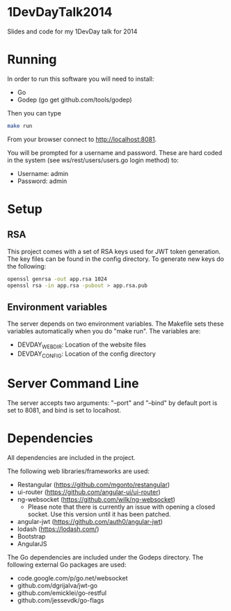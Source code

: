 * 1DevDayTalk2014
Slides and code for my 1DevDay talk for 2014

* Running
In order to run this software you will need to install:
   - Go
   - Godep (go get github.com/tools/godep)

Then you can type
#+BEGIN_SRC sh
make run
#+END_SRC

From your browser connect to [[http://localhost:8081]].

You will be prompted for a username and password. These are hard coded
in the system (see ws/rest/users/users.go login method) to:
    - Username: admin
    - Password: admin

* Setup

** RSA
This project comes with a set of RSA keys used for JWT token
generation. The key files can be found in the config directory. To
generate new keys do the following:

#+BEGIN_SRC sh
openssl genrsa -out app.rsa 1024
openssl rsa -in app.rsa -pubout > app.rsa.pub
#+END_SRC

** Environment variables
The server depends on two environment variables. The Makefile sets
these variables automatically when you do "make run". The variables
are:
    - DEVDAY_WEBDIR: Location of the website files
    - DEVDAY_CONFIG: Location of the config directory

* Server Command Line
The server accepts two arguments: "--port" and "--bind" by default
port is set to 8081, and bind is set to localhost.

* Dependencies
All dependencies are included in the project.

The following web libraries/frameworks are used:
    - Restangular ([[https://github.com/mgonto/restangular]])
    - ui-router ([[https://github.com/angular-ui/ui-router]])
    - ng-websocket ([[https://github.com/wilk/ng-websocket]])
      - Please note that there is currently an issue with opening a closed socket.
        Use this version until it has been patched.
    - angular-jwt ([[https://github.com/auth0/angular-jwt]])
    - lodash ([[https://lodash.com/]])
    - Bootstrap
    - AngularJS

The Go dependencies are included under the Godeps directory. The
following external Go packages are used:
   - code.google.com/p/go.net/websocket
   - github.com/dgrijalva/jwt-go
   - github.com/emicklei/go-restful
   - github.com/jessevdk/go-flags
